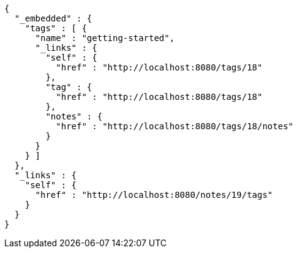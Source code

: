 [source,options="nowrap"]
----
{
  "_embedded" : {
    "tags" : [ {
      "name" : "getting-started",
      "_links" : {
        "self" : {
          "href" : "http://localhost:8080/tags/18"
        },
        "tag" : {
          "href" : "http://localhost:8080/tags/18"
        },
        "notes" : {
          "href" : "http://localhost:8080/tags/18/notes"
        }
      }
    } ]
  },
  "_links" : {
    "self" : {
      "href" : "http://localhost:8080/notes/19/tags"
    }
  }
}
----